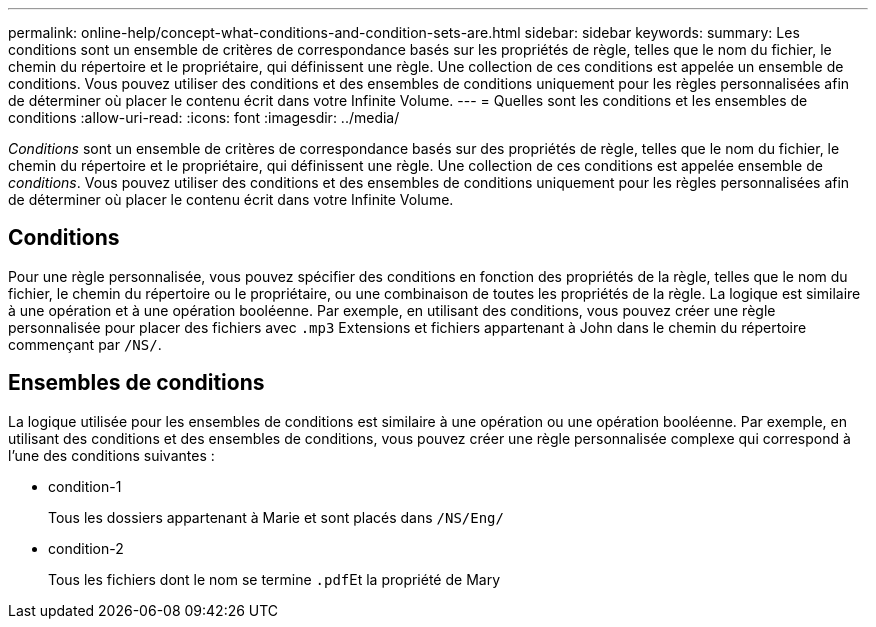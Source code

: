 ---
permalink: online-help/concept-what-conditions-and-condition-sets-are.html 
sidebar: sidebar 
keywords:  
summary: Les conditions sont un ensemble de critères de correspondance basés sur les propriétés de règle, telles que le nom du fichier, le chemin du répertoire et le propriétaire, qui définissent une règle. Une collection de ces conditions est appelée un ensemble de conditions. Vous pouvez utiliser des conditions et des ensembles de conditions uniquement pour les règles personnalisées afin de déterminer où placer le contenu écrit dans votre Infinite Volume. 
---
= Quelles sont les conditions et les ensembles de conditions
:allow-uri-read: 
:icons: font
:imagesdir: ../media/


[role="lead"]
_Conditions_ sont un ensemble de critères de correspondance basés sur des propriétés de règle, telles que le nom du fichier, le chemin du répertoire et le propriétaire, qui définissent une règle. Une collection de ces conditions est appelée ensemble de _conditions_. Vous pouvez utiliser des conditions et des ensembles de conditions uniquement pour les règles personnalisées afin de déterminer où placer le contenu écrit dans votre Infinite Volume.



== Conditions

Pour une règle personnalisée, vous pouvez spécifier des conditions en fonction des propriétés de la règle, telles que le nom du fichier, le chemin du répertoire ou le propriétaire, ou une combinaison de toutes les propriétés de la règle. La logique est similaire à une opération et à une opération booléenne. Par exemple, en utilisant des conditions, vous pouvez créer une règle personnalisée pour placer des fichiers avec `.mp3` Extensions et fichiers appartenant à John dans le chemin du répertoire commençant par `/NS/`.



== Ensembles de conditions

La logique utilisée pour les ensembles de conditions est similaire à une opération ou une opération booléenne. Par exemple, en utilisant des conditions et des ensembles de conditions, vous pouvez créer une règle personnalisée complexe qui correspond à l'une des conditions suivantes :

* condition-1
+
Tous les dossiers appartenant à Marie et sont placés dans `/NS/Eng/`

* condition-2
+
Tous les fichiers dont le nom se termine ``.pdf``Et la propriété de Mary


